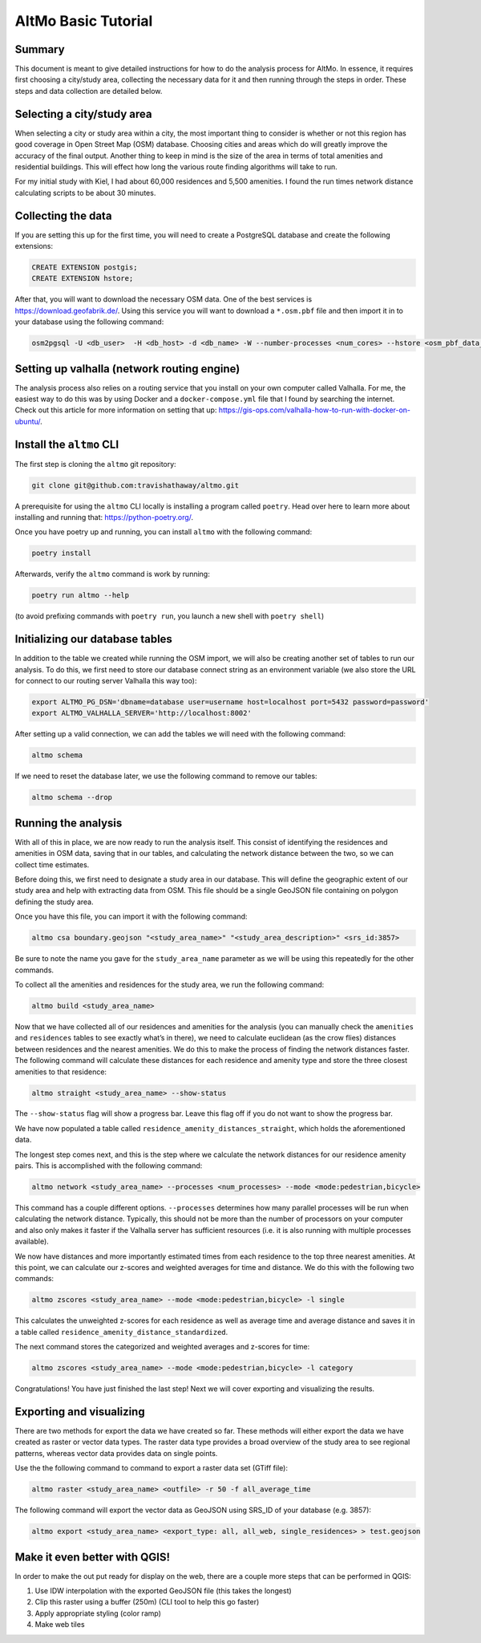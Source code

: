 AltMo Basic Tutorial
====================

Summary
-------

This document is meant to give detailed instructions for how to do the
analysis process for AltMo. In essence, it requires first choosing a
city/study area, collecting the necessary data for it and then running
through the steps in order. These steps and data collection are detailed
below.

Selecting a city/study area
---------------------------

When selecting a city or study area within a city, the most important
thing to consider is whether or not this region has good coverage in
Open Street Map (OSM) database. Choosing cities and areas which do will
greatly improve the accuracy of the final output. Another thing to keep
in mind is the size of the area in terms of total amenities and
residential buildings. This will effect how long the various route
finding algorithms will take to run.

For my initial study with Kiel, I had about 60,000 residences and 5,500
amenities. I found the run times network distance calculating scripts to
be about 30 minutes.

Collecting the data
-------------------

If you are setting this up for the first time, you will need to create a
PostgreSQL database and create the following extensions:

.. code:: sql

   CREATE EXTENSION postgis;
   CREATE EXTENSION hstore;

After that, you will want to download the necessary OSM data. One of the
best services is https://download.geofabrik.de/. Using this service you
will want to download a ``*.osm.pbf`` file and then import it in to your
database using the following command:

.. code:: bash

   osm2pgsql -U <db_user>  -H <db_host> -d <db_name> -W --number-processes <num_cores> --hstore <osm_pbf_data_file>

Setting up valhalla (network routing engine)
--------------------------------------------

The analysis process also relies on a routing service that you install
on your own computer called Valhalla. For me, the easiest way to do this
was by using Docker and a ``docker-compose.yml`` file that I found by
searching the internet. Check out this article for more information on
setting that up:
https://gis-ops.com/valhalla-how-to-run-with-docker-on-ubuntu/.

Install the ``altmo`` CLI
-------------------------

The first step is cloning the ``altmo`` git repository:

.. code:: bash

   git clone git@github.com:travishathaway/altmo.git 

A prerequisite for using the ``altmo`` CLI locally is installing a
program called ``poetry``. Head over here to learn more about installing
and running that: https://python-poetry.org/.

Once you have poetry up and running, you can install ``altmo`` with the
following command:

.. code:: bash

   poetry install

Afterwards, verify the ``altmo`` command is work by running:

.. code:: bash

   poetry run altmo --help

(to avoid prefixing commands with ``poetry run``, you launch a new shell
with ``poetry shell``)

Initializing our database tables
--------------------------------

In addition to the table we created while running the OSM import, we
will also be creating another set of tables to run our analysis. To do
this, we first need to store our database connect string as an
environment variable (we also store the URL for connect to our routing
server Valhalla this way too):

.. code:: bash

   export ALTMO_PG_DSN='dbname=database user=username host=localhost port=5432 password=password'
   export ALTMO_VALHALLA_SERVER='http://localhost:8002'

After setting up a valid connection, we can add the tables we will need
with the following command:

.. code:: bash

   altmo schema

If we need to reset the database later, we use the following command to
remove our tables:

.. code:: bash

   altmo schema --drop

Running the analysis
--------------------

With all of this in place, we are now ready to run the analysis itself.
This consist of identifying the residences and amenities in OSM data,
saving that in our tables, and calculating the network distance
between the two, so we can collect time estimates.

Before doing this, we first need to designate a study area in our
database. This will define the geographic extent of our study area and
help with extracting data from OSM. This file should be a single GeoJSON
file containing on polygon defining the study area.

Once you have this file, you can import it with the following command:

.. code:: bash

   altmo csa boundary.geojson "<study_area_name>" "<study_area_description>" <srs_id:3857>

Be sure to note the name you gave for the ``study_area_name`` parameter
as we will be using this repeatedly for the other commands.

To collect all the amenities and residences for the study area, we run
the following command:

.. code:: bash

   altmo build <study_area_name>

Now that we have collected all of our residences and amenities for the
analysis (you can manually check the ``amenities`` and ``residences``
tables to see exactly what’s in there), we need to calculate euclidean
(as the crow flies) distances between residences and the nearest
amenities. We do this to make the process of finding the network
distances faster. The following command will calculate these distances
for each residence and amenity type and store the three closest
amenities to that residence:

.. code:: bash

   altmo straight <study_area_name> --show-status

The ``--show-status`` flag will show a progress bar. Leave this flag off
if you do not want to show the progress bar.

We have now populated a table called
``residence_amenity_distances_straight``, which holds the aforementioned
data.

The longest step comes next, and this is the step where we calculate the
network distances for our residence amenity pairs. This is accomplished
with the following command:

.. code:: bash

   altmo network <study_area_name> --processes <num_processes> --mode <mode:pedestrian,bicycle>

This command has a couple different options. ``--processes`` determines
how many parallel processes will be run when calculating the network
distance. Typically, this should not be more than the number of
processors on your computer and also only makes it faster if the
Valhalla server has sufficient resources (i.e. it is also running with
multiple processes available).

We now have distances and more importantly estimated times from each
residence to the top three nearest amenities. At this point, we can
calculate our z-scores and weighted averages for time and distance. We
do this with the following two commands:

.. code:: bash

   altmo zscores <study_area_name> --mode <mode:pedestrian,bicycle> -l single

This calculates the unweighted z-scores for each residence as well as
average time and average distance and saves it in a table called
``residence_amenity_distance_standardized``.

The next command stores the categorized and weighted averages and
z-scores for time:

.. code:: bash

   altmo zscores <study_area_name> --mode <mode:pedestrian,bicycle> -l category

Congratulations! You have just finished the last step! Next we will
cover exporting and visualizing the results.

Exporting and visualizing
-------------------------

There are two methods for export the data we have created so far. These
methods will either export the data we have created as raster or vector
data types. The raster data type provides a broad overview of the study
area to see regional patterns, whereas vector data provides data on
single points.

Use the the following command to command to export a raster data set
(GTiff file):

.. code:: bash

   altmo raster <study_area_name> <outfile> -r 50 -f all_average_time

The following command will export the vector data as GeoJSON using
SRS_ID of your database (e.g. 3857):

.. code:: bash

   altmo export <study_area_name> <export_type: all, all_web, single_residences> > test.geojson

Make it even better with QGIS!
------------------------------

In order to make the out put ready for display on the web, there are a
couple more steps that can be performed in QGIS:

1. Use IDW interpolation with the exported GeoJSON file (this takes the
   longest)
2. Clip this raster using a buffer (250m) (CLI tool to help this go
   faster)
3. Apply appropriate styling (color ramp)
4. Make web tiles
